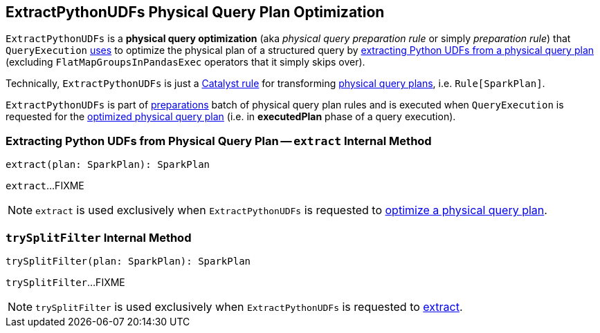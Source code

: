 == [[ExtractPythonUDFs]] ExtractPythonUDFs Physical Query Plan Optimization

[[apply]]
`ExtractPythonUDFs` is a *physical query optimization* (aka _physical query preparation rule_ or simply _preparation rule_) that `QueryExecution` link:spark-sql-QueryExecution.adoc#preparations[uses] to optimize the physical plan of a structured query by <<extract, extracting Python UDFs from a physical query plan>> (excluding `FlatMapGroupsInPandasExec` operators that it simply skips over).

Technically, `ExtractPythonUDFs` is just a link:spark-sql-catalyst-Rule.adoc[Catalyst rule] for transforming link:spark-sql-SparkPlan.adoc[physical query plans], i.e. `Rule[SparkPlan]`.

`ExtractPythonUDFs` is part of link:spark-sql-QueryExecution.adoc#preparations[preparations] batch of physical query plan rules and is executed when `QueryExecution` is requested for the link:spark-sql-QueryExecution.adoc#executedPlan[optimized physical query plan] (i.e. in *executedPlan* phase of a query execution).

=== [[extract]] Extracting Python UDFs from Physical Query Plan -- `extract` Internal Method

[source, scala]
----
extract(plan: SparkPlan): SparkPlan
----

`extract`...FIXME

NOTE: `extract` is used exclusively when `ExtractPythonUDFs` is requested to <<apply, optimize a physical query plan>>.

=== [[trySplitFilter]] `trySplitFilter` Internal Method

[source, scala]
----
trySplitFilter(plan: SparkPlan): SparkPlan
----

`trySplitFilter`...FIXME

NOTE: `trySplitFilter` is used exclusively when `ExtractPythonUDFs` is requested to <<extract, extract>>.
